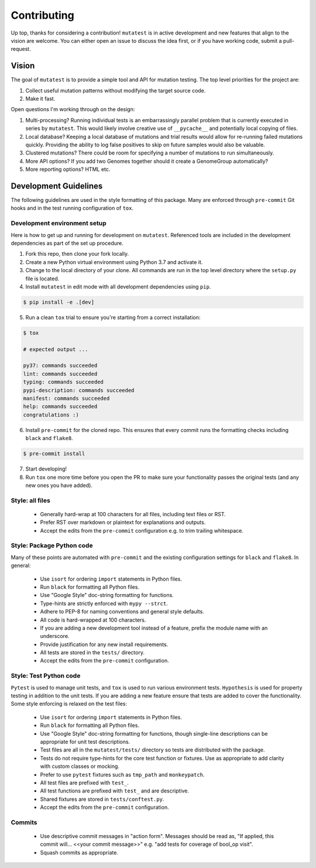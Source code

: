 Contributing
============

Up top, thanks for considering a contribution! ``mutatest`` is in active development and
new features that align to the vision are welcome.
You can either open an issue to discuss the idea first, or if you have working code,
submit a pull-request.

Vision
------

The goal of ``mutatest`` is to provide a simple tool and API for mutation testing.
The top level priorities for the project are:

1. Collect useful mutation patterns without modifying the target source code.
2. Make it fast.

Open questions I'm working through on the design:

1. Multi-processing? Running individual tests is an embarrassingly parallel problem that is currently
   executed in series by ``mutatest``. This would likely involve creative use of ``__pycache__``
   and potentially local copying of files.

2. Local database? Keeping a local database of mutations and trial results would allow for re-running
   failed mutations quickly. Providing the ability to log false positives to skip on future samples
   would also be valuable.

3. Clustered mutations? There could be room for specifying a number of mutations to run simultaneously.

4. More API options? If you add two Genomes together should it create a GenomeGroup automatically?

5. More reporting options? HTML etc.


Development Guidelines
----------------------

The following guidelines are used in the style formatting of this package. Many are enforced through
``pre-commit`` Git hooks and in the test running configuration of ``tox``.

Development environment setup
~~~~~~~~~~~~~~~~~~~~~~~~~~~~~

Here is how to get up and running for development on ``mutatest``. Referenced tools are included
in the development dependencies as part of the set up procedure.

1. Fork this repo, then clone your fork locally.
2. Create a new Python virtual environment using Python 3.7 and activate it.
3. Change to the local directory of your clone. All commands are run in the top level directory
   where the ``setup.py`` file is located.
4. Install ``mutatest`` in edit mode with all development dependencies using ``pip``.

.. code-block:: bash

    $ pip install -e .[dev]


5. Run a clean ``tox`` trial to ensure you're starting from a correct installation:

.. code-block:: bash

    $ tox

    # expected output ...

    py37: commands succeeded
    lint: commands succeeded
    typing: commands succeeded
    pypi-description: commands succeeded
    manifest: commands succeeded
    help: commands succeeded
    congratulations :)

6. Install ``pre-commit`` for the cloned repo. This ensures that every commit runs the
   formatting checks including ``black`` and ``flake8``.

.. code-block:: bash

    $ pre-commit install

7. Start developing!
8. Run ``tox`` one more time before you open the PR to make sure your functionality passes the
   original tests (and any new ones you have added).


Style: all files
~~~~~~~~~~~~~~~~

    - Generally hard-wrap at 100 characters for all files, including text files or RST.
    - Prefer RST over markdown or plaintext for explanations and outputs.
    - Accept the edits from the ``pre-commit`` configuration e.g. to trim trailing
      whitespace.


Style: Package Python code
~~~~~~~~~~~~~~~~~~~~~~~~~~

Many of these points are automated with ``pre-commit`` and the existing configuration settings
for ``black`` and ``flake8``. In general:


    - Use ``isort`` for ordering ``import`` statements in Python files.
    - Run ``black`` for formatting all Python files.
    - Use "Google Style" doc-string formatting for functions.
    - Type-hints are strictly enforced with ``mypy --strct``.
    - Adhere to PEP-8 for naming conventions and general style defaults.
    - All code is hard-wrapped at 100 characters.
    - If you are adding a new development tool instead of a feature, prefix the module name
      with an underscore.
    - Provide justification for any new install requirements.
    - All tests are stored in the ``tests/`` directory.
    - Accept the edits from the ``pre-commit`` configuration.


Style: Test Python code
~~~~~~~~~~~~~~~~~~~~~~~

``Pytest`` is used to manage unit tests, and ``tox`` is used to run various environment
tests. ``Hypothesis`` is used for property testing in addition to the unit tests.
If you are adding a new feature ensure that tests are added to cover the functionality.
Some style enforcing is relaxed on the test files:

    - Use ``isort`` for ordering ``import`` statements in Python files.
    - Run ``black`` for formatting all Python files.
    - Use "Google Style" doc-string formatting for functions, though single-line descriptions can be
      appropriate for unit test descriptions.
    - Test files are all in the ``mutatest/tests/`` directory so tests are distributed with the package.
    - Tests do not require type-hints for the core test function or fixtures. Use as appropriate to
      add clarity with custom classes or mocking.
    - Prefer to use ``pytest`` fixtures such as ``tmp_path`` and ``monkeypatch``.
    - All test files are prefixed with ``test_``.
    - All test functions are prefixed with ``test_`` and are descriptive.
    - Shared fixtures are stored in ``tests/conftest.py``.
    - Accept the edits from the ``pre-commit`` configuration.


Commits
~~~~~~~

    - Use descriptive commit messages in "action form". Messages should be read as, "If applied,
      this commit will... <<your commit message>>" e.g. "add tests for coverage of bool_op visit".
    - Squash commits as appropriate.
